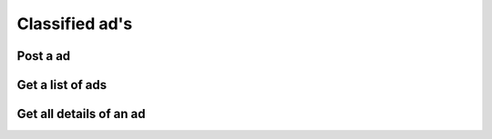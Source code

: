 Classified ad's
---------------

Post a ad
~~~~~~~~~

.. http:post:: /ads

   Posts a new classified ad.

   :mimetype:`application/json`

   :form image: base64 encoded image in JPEG
   :form header: Header for the ad.
   :type header: str
   :form body: Text for the ad.
   :type body: str
   :form coordinates: The coordinates.
   :form token: The authentication hash.
   :type token: str
   :status 200: Classified ad created successfully.
   :status 400: when form parameters are missing.
   :status 403: Authentication didn't pass

Get a list of ads
~~~~~~~~~~~~~~~~~

.. http:get:: /ads

   Get a list of ads based on filters.

   **Example request**:

   .. sourcecode:: http

      GET /ads?limit=2&username=supercoolusername HTTP/1.1
      Host: cashk.am
      Accept: application/json, text/javascript

   **Example response**:

   .. sourcecode:: http

      HTTP/1.1 200 OK
      Vary: Accept
      Content-Type: application/json

      [
        {
          "ad_id": 12345,
          "author_id": "supercoolusername",
          "active": true,
          "header": "Small shed",
          "image_small": "http://akamai.cashk.am/images/fsdfd98fdas_s.jpg",
          "image": "http://akamai.cashk.am/images/fsdfd98fdas.jpg"
        },
        {
          "ad_id": 12346,
          "author_id": "supercoolusername",
          "active": true,
          "header": null,
          "image_small": "http://akamai.cashk.am/images/fsdfd99fdas_s.jpg",
          "image": "http://akamai.cashk.am/images/fsdfd99fdas.jpg"
        }
      ]

   :query offset: offset number. default is 0.
   :query limit: limit number. default is 10.
   :query username: Username of the author.
   :query region: Name of a geographical region.
   :query coordinates: Coordinates, used together with coordinates-offset.
   :query coordinates-offset: Filters out ads based on `coordinates` and the offset.
   :query text-header: Search the ad-headers for a pattern.
   :query text-all: Search the ad-headers and the ad-textbodies for a pattern.
   :statuscode 200: Success!
   :statuscode 404: No ads found.
   :statuscode 400: when dependent queries are missing.

Get all details of an ad
~~~~~~~~~~~~~~~~~~~~~~~~

.. http:get:: /ad/(int:ad_id)

   Get all the details from a `ad_id`.
   
   TODO

